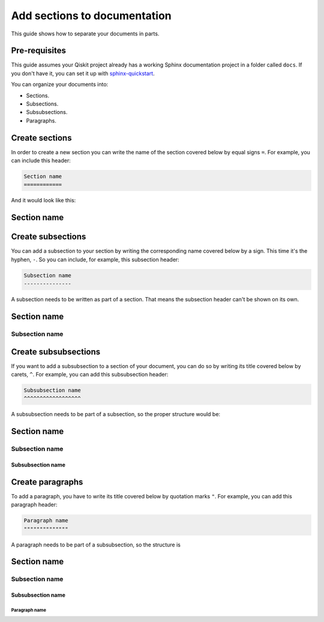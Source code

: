=============================
Add sections to documentation
=============================

This guide shows how to separate your documents in parts. 

Pre-requisites
==============

This guide assumes your Qiskit project already has a working Sphinx documentation project in a folder called ``docs``. If you don't have it, you can set it up with
`sphinx-quickstart <https://www.sphinx-doc.org/en/master/man/sphinx-quickstart.html>`_.

You can organize your documents into:

* Sections.
* Subsections.
* Subsubsections.
* Paragraphs.

Create sections
===============

In order to create a new section you can write the name of the section covered below by equal signs ``=``. For example,
you can include this header:

.. code-block:: text

    Section name
    ============

And it would look like this:

Section name
============

Create subsections
==================

You can add a subsection to your section by writing the corresponding name covered below by a sign. This time it's the hyphen, ``-``. So you can include, for example, this subsection header:

.. code-block:: text

    Subsection name
    ---------------

A subsection needs to be written as part of a section. That means the subsection header can't be shown on its own.

Section name
============
Subsection name
---------------

Create subsubsections
=====================

If you want to add a subsubsection to a section of your document, you can do so by writing its title covered below by carets, ``^``. For example, you can add this subsubsection header:

.. code-block:: text

    Subsubsection name
    ^^^^^^^^^^^^^^^^^^

A subsubsection needs to be part of a subsection, so the proper structure would be:

Section name
============
Subsection name
---------------
Subsubsection name
^^^^^^^^^^^^^^^^^^

Create paragraphs
==================

To add a paragraph, you have to write its title covered below by quotation marks ``"``. For example, you can add this paragraph header:

.. code-block:: text

    Paragraph name
    """"""""""""""

A paragraph needs to be part of a subsubsection, so the structure is

Section name
============
Subsection name
---------------
Subsubsection name
^^^^^^^^^^^^^^^^^^
Paragraph name
"""""""""""""""


